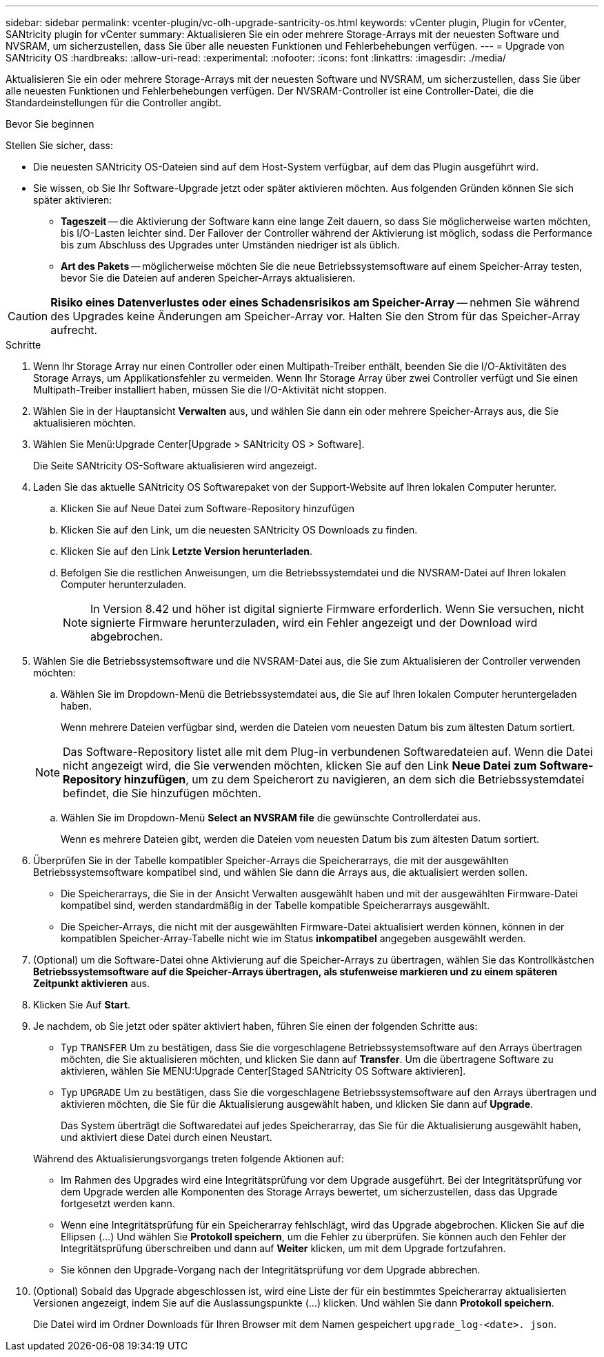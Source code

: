 ---
sidebar: sidebar 
permalink: vcenter-plugin/vc-olh-upgrade-santricity-os.html 
keywords: vCenter plugin, Plugin for vCenter, SANtricity plugin for vCenter 
summary: Aktualisieren Sie ein oder mehrere Storage-Arrays mit der neuesten Software und NVSRAM, um sicherzustellen, dass Sie über alle neuesten Funktionen und Fehlerbehebungen verfügen. 
---
= Upgrade von SANtricity OS
:hardbreaks:
:allow-uri-read: 
:experimental: 
:nofooter: 
:icons: font
:linkattrs: 
:imagesdir: ./media/


[role="lead"]
Aktualisieren Sie ein oder mehrere Storage-Arrays mit der neuesten Software und NVSRAM, um sicherzustellen, dass Sie über alle neuesten Funktionen und Fehlerbehebungen verfügen. Der NVSRAM-Controller ist eine Controller-Datei, die die Standardeinstellungen für die Controller angibt.

.Bevor Sie beginnen
Stellen Sie sicher, dass:

* Die neuesten SANtricity OS-Dateien sind auf dem Host-System verfügbar, auf dem das Plugin ausgeführt wird.
* Sie wissen, ob Sie Ihr Software-Upgrade jetzt oder später aktivieren möchten. Aus folgenden Gründen können Sie sich später aktivieren:
+
** *Tageszeit* -- die Aktivierung der Software kann eine lange Zeit dauern, so dass Sie möglicherweise warten möchten, bis I/O-Lasten leichter sind. Der Failover der Controller während der Aktivierung ist möglich, sodass die Performance bis zum Abschluss des Upgrades unter Umständen niedriger ist als üblich.
** *Art des Pakets* -- möglicherweise möchten Sie die neue Betriebssystemsoftware auf einem Speicher-Array testen, bevor Sie die Dateien auf anderen Speicher-Arrays aktualisieren.





CAUTION: *Risiko eines Datenverlustes oder eines Schadensrisikos am Speicher-Array* -- nehmen Sie während des Upgrades keine Änderungen am Speicher-Array vor. Halten Sie den Strom für das Speicher-Array aufrecht.

.Schritte
. Wenn Ihr Storage Array nur einen Controller oder einen Multipath-Treiber enthält, beenden Sie die I/O-Aktivitäten des Storage Arrays, um Applikationsfehler zu vermeiden. Wenn Ihr Storage Array über zwei Controller verfügt und Sie einen Multipath-Treiber installiert haben, müssen Sie die I/O-Aktivität nicht stoppen.
. Wählen Sie in der Hauptansicht *Verwalten* aus, und wählen Sie dann ein oder mehrere Speicher-Arrays aus, die Sie aktualisieren möchten.
. Wählen Sie Menü:Upgrade Center[Upgrade > SANtricity OS > Software].
+
Die Seite SANtricity OS-Software aktualisieren wird angezeigt.

. Laden Sie das aktuelle SANtricity OS Softwarepaket von der Support-Website auf Ihren lokalen Computer herunter.
+
.. Klicken Sie auf Neue Datei zum Software-Repository hinzufügen
.. Klicken Sie auf den Link, um die neuesten SANtricity OS Downloads zu finden.
.. Klicken Sie auf den Link *Letzte Version herunterladen*.
.. Befolgen Sie die restlichen Anweisungen, um die Betriebssystemdatei und die NVSRAM-Datei auf Ihren lokalen Computer herunterzuladen.
+

NOTE: In Version 8.42 und höher ist digital signierte Firmware erforderlich. Wenn Sie versuchen, nicht signierte Firmware herunterzuladen, wird ein Fehler angezeigt und der Download wird abgebrochen.



. Wählen Sie die Betriebssystemsoftware und die NVSRAM-Datei aus, die Sie zum Aktualisieren der Controller verwenden möchten:
+
.. Wählen Sie im Dropdown-Menü die Betriebssystemdatei aus, die Sie auf Ihren lokalen Computer heruntergeladen haben.
+
Wenn mehrere Dateien verfügbar sind, werden die Dateien vom neuesten Datum bis zum ältesten Datum sortiert.

+

NOTE: Das Software-Repository listet alle mit dem Plug-in verbundenen Softwaredateien auf. Wenn die Datei nicht angezeigt wird, die Sie verwenden möchten, klicken Sie auf den Link *Neue Datei zum Software-Repository hinzufügen*, um zu dem Speicherort zu navigieren, an dem sich die Betriebssystemdatei befindet, die Sie hinzufügen möchten.

.. Wählen Sie im Dropdown-Menü *Select an NVSRAM file* die gewünschte Controllerdatei aus.
+
Wenn es mehrere Dateien gibt, werden die Dateien vom neuesten Datum bis zum ältesten Datum sortiert.



. Überprüfen Sie in der Tabelle kompatibler Speicher-Arrays die Speicherarrays, die mit der ausgewählten Betriebssystemsoftware kompatibel sind, und wählen Sie dann die Arrays aus, die aktualisiert werden sollen.
+
** Die Speicherarrays, die Sie in der Ansicht Verwalten ausgewählt haben und mit der ausgewählten Firmware-Datei kompatibel sind, werden standardmäßig in der Tabelle kompatible Speicherarrays ausgewählt.
** Die Speicher-Arrays, die nicht mit der ausgewählten Firmware-Datei aktualisiert werden können, können in der kompatiblen Speicher-Array-Tabelle nicht wie im Status *inkompatibel* angegeben ausgewählt werden.


. (Optional) um die Software-Datei ohne Aktivierung auf die Speicher-Arrays zu übertragen, wählen Sie das Kontrollkästchen *Betriebssystemsoftware auf die Speicher-Arrays übertragen, als stufenweise markieren und zu einem späteren Zeitpunkt aktivieren* aus.
. Klicken Sie Auf *Start*.
. Je nachdem, ob Sie jetzt oder später aktiviert haben, führen Sie einen der folgenden Schritte aus:
+
** Typ `TRANSFER` Um zu bestätigen, dass Sie die vorgeschlagene Betriebssystemsoftware auf den Arrays übertragen möchten, die Sie aktualisieren möchten, und klicken Sie dann auf *Transfer*. Um die übertragene Software zu aktivieren, wählen Sie MENU:Upgrade Center[Staged SANtricity OS Software aktivieren].
** Typ `UPGRADE` Um zu bestätigen, dass Sie die vorgeschlagene Betriebssystemsoftware auf den Arrays übertragen und aktivieren möchten, die Sie für die Aktualisierung ausgewählt haben, und klicken Sie dann auf *Upgrade*.
+
Das System überträgt die Softwaredatei auf jedes Speicherarray, das Sie für die Aktualisierung ausgewählt haben, und aktiviert diese Datei durch einen Neustart.

+
Während des Aktualisierungsvorgangs treten folgende Aktionen auf:

** Im Rahmen des Upgrades wird eine Integritätsprüfung vor dem Upgrade ausgeführt. Bei der Integritätsprüfung vor dem Upgrade werden alle Komponenten des Storage Arrays bewertet, um sicherzustellen, dass das Upgrade fortgesetzt werden kann.
** Wenn eine Integritätsprüfung für ein Speicherarray fehlschlägt, wird das Upgrade abgebrochen. Klicken Sie auf die Ellipsen (…) Und wählen Sie *Protokoll speichern*, um die Fehler zu überprüfen. Sie können auch den Fehler der Integritätsprüfung überschreiben und dann auf *Weiter* klicken, um mit dem Upgrade fortzufahren.
** Sie können den Upgrade-Vorgang nach der Integritätsprüfung vor dem Upgrade abbrechen.


. (Optional) Sobald das Upgrade abgeschlossen ist, wird eine Liste der für ein bestimmtes Speicherarray aktualisierten Versionen angezeigt, indem Sie auf die Auslassungspunkte (…) klicken. Und wählen Sie dann *Protokoll speichern*.
+
Die Datei wird im Ordner Downloads für Ihren Browser mit dem Namen gespeichert `upgrade_log-<date>. json`.


